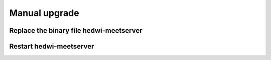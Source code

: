.. _help-manual-upgrade:

.. _manual-upgrade:


Manual upgrade
----------------------------------------------------------------------------

Replace the binary file hedwi-meetserver
=================================================



Restart hedwi-meetserver
========================
